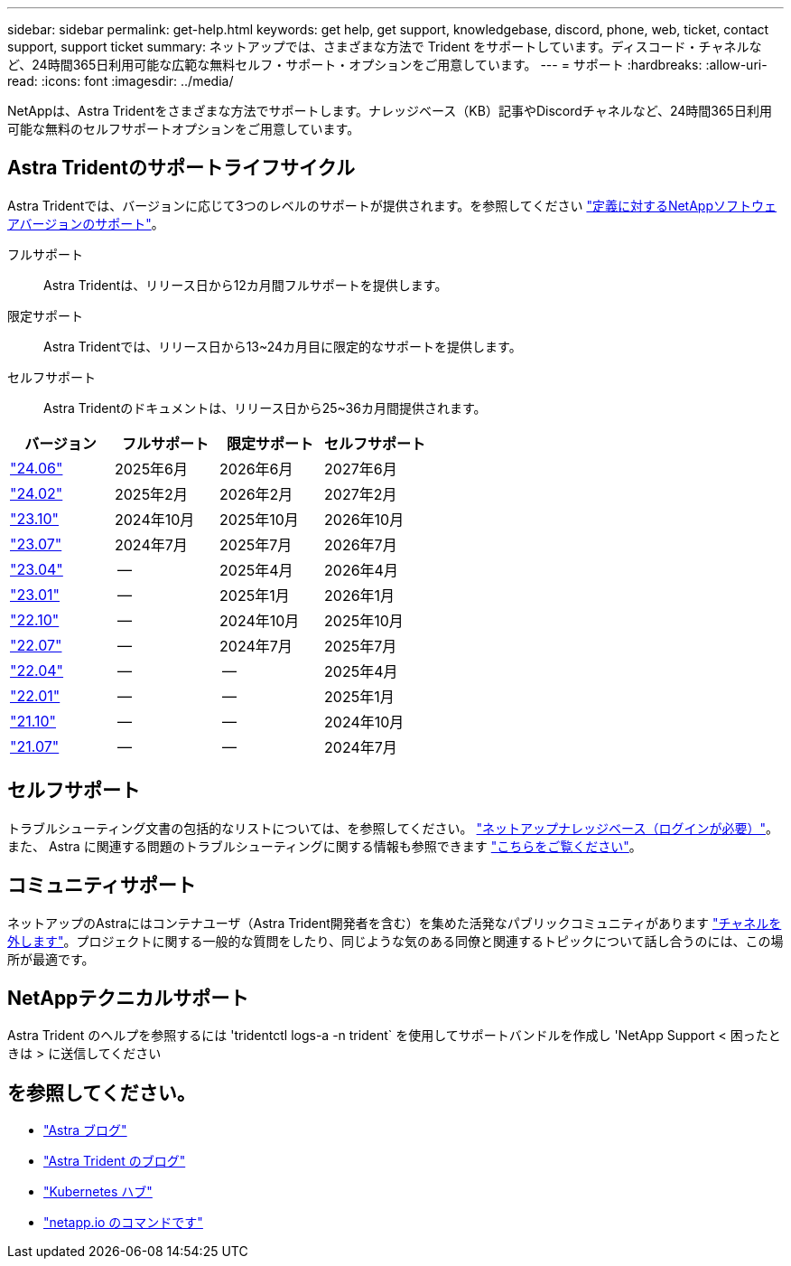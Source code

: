 ---
sidebar: sidebar 
permalink: get-help.html 
keywords: get help, get support, knowledgebase, discord, phone, web, ticket, contact support, support ticket 
summary: ネットアップでは、さまざまな方法で Trident をサポートしています。ディスコード・チャネルなど、24時間365日利用可能な広範な無料セルフ・サポート・オプションをご用意しています。 
---
= サポート
:hardbreaks:
:allow-uri-read: 
:icons: font
:imagesdir: ../media/


[role="lead"]
NetAppは、Astra Tridentをさまざまな方法でサポートします。ナレッジベース（KB）記事やDiscordチャネルなど、24時間365日利用可能な無料のセルフサポートオプションをご用意しています。



== Astra Tridentのサポートライフサイクル

Astra Tridentでは、バージョンに応じて3つのレベルのサポートが提供されます。を参照してください link:https://mysupport.netapp.com/site/info/version-support["定義に対するNetAppソフトウェアバージョンのサポート"^]。

フルサポート:: Astra Tridentは、リリース日から12カ月間フルサポートを提供します。
限定サポート:: Astra Tridentでは、リリース日から13~24カ月目に限定的なサポートを提供します。
セルフサポート:: Astra Tridentのドキュメントは、リリース日から25~36カ月間提供されます。


[cols="1, 1, 1, 1"]
|===
| バージョン | フルサポート | 限定サポート | セルフサポート 


 a| 
link:https://docs.netapp.com/us-en/trident/index.html["24.06"^]
| 2025年6月 | 2026年6月 | 2027年6月 


 a| 
link:https://docs.netapp.com/us-en/trident/index.html["24.02"^]
| 2025年2月 | 2026年2月 | 2027年2月 


 a| 
link:https://docs.netapp.com/us-en/trident-2310/index.html["23.10"^]
| 2024年10月 | 2025年10月 | 2026年10月 


 a| 
link:https://docs.netapp.com/us-en/trident-2307/index.html["23.07"^]
| 2024年7月 | 2025年7月 | 2026年7月 


 a| 
link:https://docs.netapp.com/us-en/trident-2304/index.html["23.04"^]
| -- | 2025年4月 | 2026年4月 


 a| 
link:https://docs.netapp.com/us-en/trident-2301/index.html["23.01"^]
| -- | 2025年1月 | 2026年1月 


 a| 
link:https://docs.netapp.com/us-en/trident-2210/index.html["22.10"^]
| -- | 2024年10月 | 2025年10月 


 a| 
link:https://docs.netapp.com/us-en/trident-2207/index.html["22.07"^]
| -- | 2024年7月 | 2025年7月 


 a| 
link:https://docs.netapp.com/us-en/trident-2204/index.html["22.04"^]
| -- | -- | 2025年4月 


 a| 
link:https://docs.netapp.com/us-en/trident-2201/index.html["22.01"^]
| -- | -- | 2025年1月 


 a| 
link:https://docs.netapp.com/us-en/trident-2110/index.html["21.10"^]
| -- | -- | 2024年10月 


 a| 
link:https://docs.netapp.com/us-en/trident-2107/index.html["21.07"^]
| -- | -- | 2024年7月 
|===


== セルフサポート

トラブルシューティング文書の包括的なリストについては、を参照してください。 https://kb.netapp.com/Advice_and_Troubleshooting/Cloud_Services/Trident_Kubernetes["ネットアップナレッジベース（ログインが必要）"^]。また、 Astra に関連する問題のトラブルシューティングに関する情報も参照できます https://kb.netapp.com/Advice_and_Troubleshooting/Cloud_Services/Astra["こちらをご覧ください"^]。



== コミュニティサポート

ネットアップのAstraにはコンテナユーザ（Astra Trident開発者を含む）を集めた活発なパブリックコミュニティがあります link:https://discord.gg/NetApp["チャネルを外します"^]。プロジェクトに関する一般的な質問をしたり、同じような気のある同僚と関連するトピックについて話し合うのには、この場所が最適です。



== NetAppテクニカルサポート

Astra Trident のヘルプを参照するには 'tridentctl logs-a -n trident` を使用してサポートバンドルを作成し 'NetApp Support < 困ったときは > に送信してください



== を参照してください。

* link:https://cloud.netapp.com/blog/topic/astra["Astra ブログ"^]
* link:https://netapp.io/persistent-storage-provisioner-for-kubernetes/["Astra Trident のブログ"^]
* link:https://cloud.netapp.com/kubernetes-hub["Kubernetes ハブ"^]
* link:https://netapp.io/["netapp.io のコマンドです"^]

